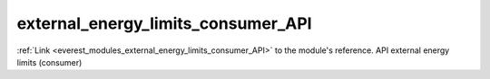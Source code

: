 .. _everest_modules_handwritten_external_energy_limits_consumer_API:

..  This file is a placeholder for an optional single file
    handwritten documentation for the external_energy_limits_consumer_API module.
    Please decide whether you want to use this single file,
    or a set of files in the doc/ directory.
    In the latter case, you can delete this file.
    In the former case, you can delete the doc/ directory.
    
..  This handwritten documentation is optional. In case
    you do not want to write it, you can delete this file
    and the doc/ directory.

..  The documentation can be written in reStructuredText,
    and will be converted to HTML and PDF by Sphinx.

*******************************************
external_energy_limits_consumer_API
*******************************************

:ref:`Link <everest_modules_external_energy_limits_consumer_API>` to the module's reference.
API external energy limits (consumer)
